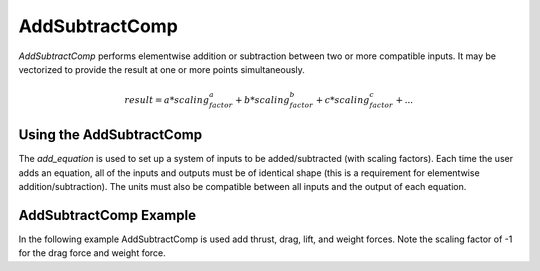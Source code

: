 
.. _addsubtractcomp_feature:

**************
AddSubtractComp
**************

`AddSubtractComp` performs elementwise addition or subtraction between two or more compatible inputs.  It may be vectorized to provide the result at one or more points simultaneously.

.. math::

    result = a * scaling_factor_a + b * scaling_factor_b + c * scaling_factor_c + ...

Using the AddSubtractComp
----------------------

The `add_equation` is used to set up a system of inputs to be added/subtracted (with scaling factors). 
Each time the user adds an equation, all of the inputs and outputs must be of identical shape (this is a requirement for elementwise addition/subtraction).
The units must also be compatible between all inputs and the output of each equation.

AddSubtractComp Example
----------------------

In the following example AddSubtractComp is used add thrust, drag, lift, and weight forces. Note the scaling factor of -1 for the drag force and weight force.

.. embed-code::
    openmdao.components.tests.test_add_subtract_comp.TestForDocs.test

.. tags:: AddSubtractComp, Component
